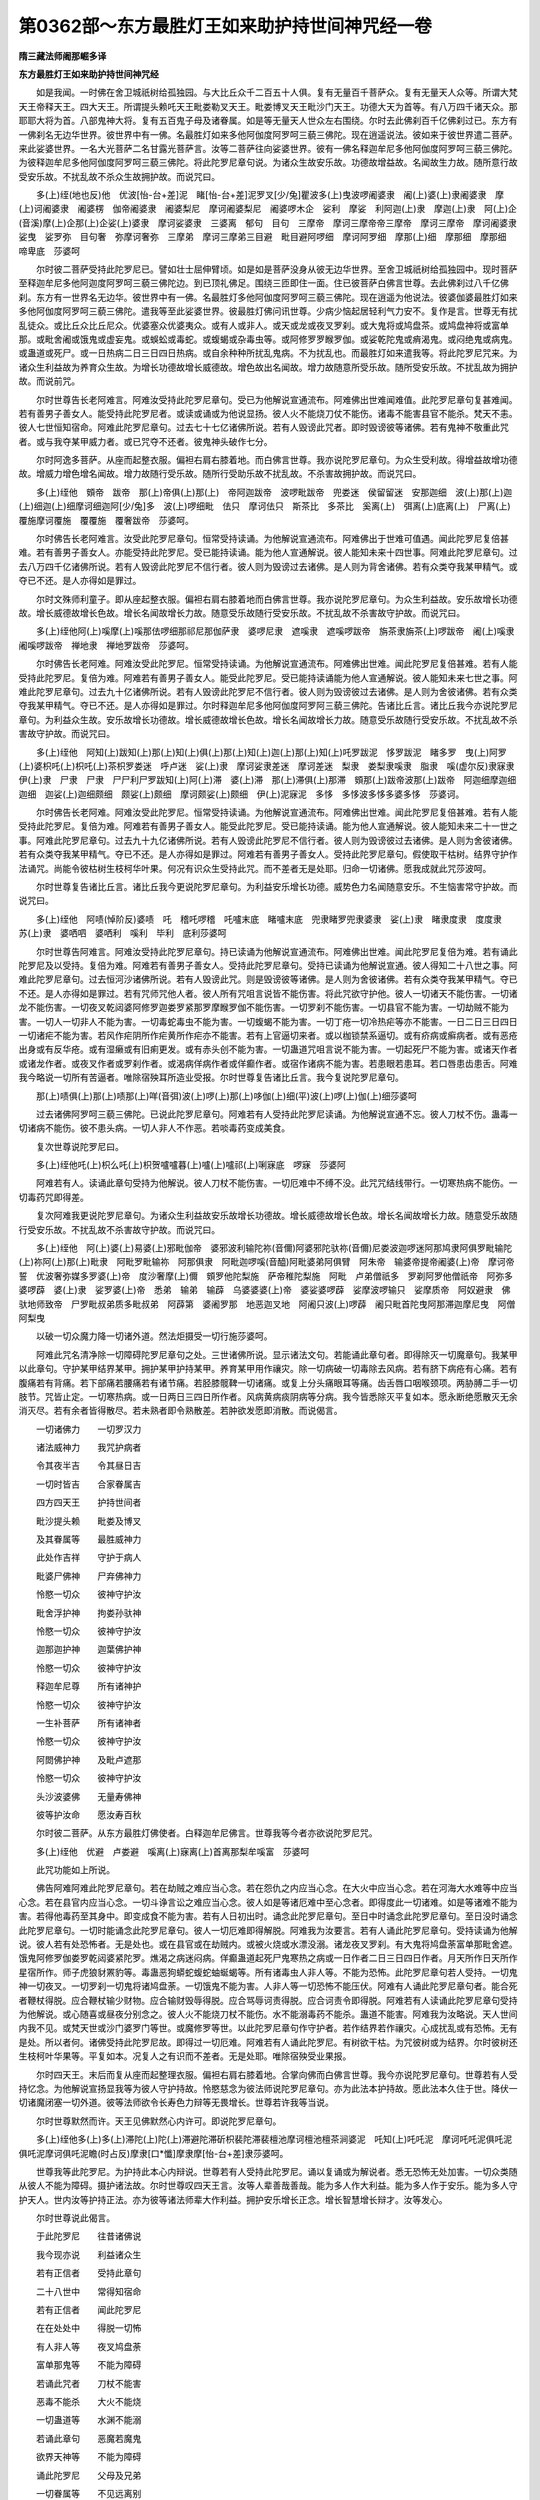 第0362部～东方最胜灯王如来助护持世间神咒经一卷
==================================================

**隋三藏法师阇那崛多译**

**东方最胜灯王如来助护持世间神咒经**


　　如是我闻。一时佛在舍卫城祇树给孤独园。与大比丘众千二百五十人俱。复有无量百千菩萨众。复有无量天人众等。所谓大梵天王帝释天王。四大天王。所谓提头赖吒天王毗娄勒叉天王。毗娄博叉天王毗沙门天王。功德大天为首等。有八万四千诸天众。那耶耶大将为首。八部鬼神大将。复有五百鬼子母及诸眷属。如是等无量天人世众左右围绕。尔时去此佛刹百千亿佛刹过已。东方有一佛刹名无边华世界。彼世界中有一佛。名最胜灯如来多他阿伽度阿罗呵三藐三佛陀。现在逍遥说法。彼如来于彼世界遣二菩萨。来此娑婆世界。一名大光菩萨二名甘露光菩萨言。汝等二菩萨往向娑婆世界。彼有一佛名释迦牟尼多他阿伽度阿罗呵三藐三佛陀。为彼释迦牟尼多他阿伽度阿罗呵三藐三佛陀。将此陀罗尼章句说。为诸众生故安乐故。功德故增益故。名闻故生力故。随所意行故受安乐故。不扰乱故不杀众生故拥护故。而说咒曰。

　　多(上)绖(地也反)他　优波[怡-台+差]泥　睹[怡-台+差]泥罗叉[少/兔]瞿波多(上)曳波啰阇婆隶　阇(上)婆(上)隶阇婆隶　摩(上)诃阇婆隶　阇婆楞　伽帝阇婆隶　阇婆梨尼　摩诃阇婆梨尼　阇婆啰木企　娑利　摩娑　利阿迦(上)隶　摩迦(上)隶　阿(上)企(音溪)摩(上)企那(上)企娑(上)婆隶　摩诃娑婆隶　三婆离　郁句　目句　三摩帝　摩诃三摩帝帝三摩帝　摩诃三摩帝　摩诃阇婆隶娑曳　娑罗弥　目句奢　弥摩诃奢弥　三摩弟　摩诃三摩弟三目避　毗目避阿啰细　摩诃阿罗细　摩那(上)细　摩那细　摩那细　啼卑底　莎婆呵

　　尔时彼二菩萨受持此陀罗尼已。譬如壮士屈伸臂顷。如是如是菩萨没身从彼无边华世界。至舍卫城祇树给孤独园中。现时菩萨至释迦牟尼多他阿迦度阿罗呵三藐三佛陀边。到已顶礼佛足。围绕三匝即住一面。住已彼菩萨白佛言世尊。去此佛刹过八千亿佛刹。东方有一世界名无边华。彼世界中有一佛。名最胜灯多他阿伽度阿罗呵三藐三佛陀。现在逍遥为他说法。彼婆伽婆最胜灯如来多他阿伽度阿罗呵三藐三佛陀。遣我等至此娑婆世界。彼最胜灯佛问讯世尊。少病少恼起居轻利气力安不。复作是言。世尊无有扰乱徒众。或比丘众比丘尼众。优婆塞众优婆夷众。或有人或非人。或天或龙或夜叉罗刹。或大鬼将或鸠盘茶。或鸠盘神将或富单那。或毗舍阇或饿鬼或虚妄鬼。或蜈蚣或毒蛇。或蝮蝎或杂毒虫等。或阿修罗罗睺罗伽。或娑乾陀鬼或痟渴鬼。或闷绝鬼或病鬼。或蛊道或死尸。或一日热病二日三日四日热病。或自余种种所扰乱鬼病。不为扰乱也。而最胜灯如来遣我等。将此陀罗尼咒来。为诸众生利益故为养育众生故。为增长功德故增长威德故。增色故出名闻故。增力故随意所受乐故。随所受安乐故。不扰乱故为拥护故。而说前咒。

　　尔时世尊告长老阿难言。阿难汝受持此陀罗尼章句。受已为他解说宣通流布。阿难佛出世难闻难值。此陀罗尼章句复甚难闻。若有善男子善女人。能受持此陀罗尼者。或读或诵或为他说显扬。彼人火不能烧刀仗不能伤。诸毒不能害县官不能杀。梵天不恚。彼人七世恒知宿命。阿难此陀罗尼章句。过去七十七亿诸佛所说。若有人毁谤此咒者。即时毁谤彼等诸佛。若有鬼神不敬重此咒者。或与我夺某甲威力者。或已咒夺不还者。彼鬼神头破作七分。

　　尔时阿逸多菩萨。从座而起整衣服。偏袒右肩右膝着地。而白佛言世尊。我亦说陀罗尼章句。为众生受利故。得增益故增功德故。增威力增色增名闻故。增力故随行受乐故。随所行受助乐故不扰乱故。不杀害故拥护故。而说咒曰。

　　多(上)绖他　頞帝　跋帝　那(上)帝俱(上)那(上)　帝阿迦跋帝　波啰毗跋帝　兜娄迷　侯留留迷　安那迦细　波(上)那(上)迦(上)细迦(上)细摩诃细迦阿[少/兔]多　波(上)啰细毗　佉只　摩诃佉只　斯茶比　多茶比　奚离(上)　弭离(上)底离(上)　尸离(上)覆施摩诃覆施　覆覆施　覆奢跋帝　莎婆呵。

　　尔时佛告长老阿难言。汝受此陀罗尼章句。恒常受持读诵。为他解说宣通流布。阿难佛出于世难可值遇。闻此陀罗尼复倍甚难。若有善男子善女人。亦能受持此陀罗尼。受已能持读诵。能为他人宣通解说。彼人能知未来十四世事。阿难此陀罗尼章句。过去八万四千亿诸佛所说。若有人毁谤此陀罗尼不信行者。彼人则为毁谤过去诸佛。是人则为背舍诸佛。若有众类夺我某甲精气。或夺已不还。是人亦得如是罪过。

　　尔时文殊师利童子。即从座起整衣服。偏袒右肩右膝着地而白佛言世尊。我亦说陀罗尼章句。为众生利益故。安乐故增长功德故。增长威德故增长色故。增长名闻故增长力故。随意受乐故随行受安乐故。不扰乱故不杀害故守护故。而说咒曰。

　　多(上)绖他阿(上)嗘摩(上)嗘那佉啰细那祁尼那伽萨隶　婆啰尼隶　遮嗘隶　遮嗘啰跋帝　旃茶隶旃茶(上)啰跋帝　阇(上)嗘隶阇嗘啰跋帝　禅地隶　禅地罗跋帝　莎婆呵。

　　尔时佛告长老阿难。阿难汝受此陀罗尼。恒常受持读诵。为他解说宣通流布。阿难佛出世难。闻此陀罗尼复倍甚难。若有人能受持此陀罗尼。复倍为难。阿难若有善男子善女人。能受此陀罗尼。受已能持读诵能为他人宣通解说。彼人能知未来七世之事。阿难此陀罗尼章句。过去九十亿诸佛所说。若有人毁谤此陀罗尼不信行者。彼人则为毁谤彼过去诸佛。是人则为舍彼诸佛。若有众类夺我某甲精气。夺已不还。是人亦得如是罪过。尔时释迦牟尼多他阿伽度阿罗阿三藐三佛陀。告诸比丘言。诸比丘我今亦说陀罗尼章句。为利益众生故。安乐故增长功德故。增长威德故增长色故。增长名闻故增长力故。随意受乐故随行受安乐故。不扰乱故不杀害故守护故。而说咒曰。

　　多(上)绖他　阿知(上)跋知(上)那(上)知(上)俱(上)那(上)知(上)迦(上)那(上)知(上)吒罗跋泥　恀罗跋泥　睹多罗　曳(上)阿罗(上)婆枳吒(上)枳吒(上)茶枳罗娄迷　呼卢迷　娑(上)隶　摩诃娑隶差迷　摩诃差迷　梨隶　娄梨隶嗘隶　脂隶　嗘(虚尔反)隶寐隶　伊(上)隶　尸隶　尸隶　尸尸利尸罗跋知(上)阿(上)滞　婆(上)滞　那(上)滞俱(上)那滞　頞那(上)跋帝波那(上)跋帝　阿迦细摩迦细迦细　迦娑(上)迦细颇细　颇娑(上)颇细　摩诃颇娑(上)颇细　伊(上)泥寐泥　多恀　多恀波多恀多婆多恀　莎婆诃。

　　尔时佛告长老阿难。阿难汝受此陀罗尼。恒常受持读诵。为他解说宣通流布。阿难佛出世难。闻此陀罗尼复倍甚难。若有人能受持此陀罗尼。复倍为难。阿难若有善男子善女人。能受此陀罗尼。受已能持读诵。能为他人宣通解说。彼人能知未来二十一世之事。阿难此陀罗尼章句。过去九十九亿诸佛所说。若有人毁谤此陀罗尼不信行者。彼人则为毁谤彼过去诸佛。是人则为舍彼诸佛。若有众类夺我某甲精气。夺已不还。是人亦得如是罪过。阿难若有善男子善女人。受持此陀罗尼章句。假使取干枯树。结界守护作法诵咒。尚能令彼枯树生枝柯华叶果。何况有识众生受持此咒。而不差者无是处耶。归命一切诸佛。愿我成就此咒莎波呵。

　　尔时世尊复告诸比丘言。诸比丘我今更说陀罗尼章句。为利益安乐增长功德。威势色力名闻随意安乐。不生恼害常守护故。而说咒曰。

　　多(上)绖他　阿啧(悼阶反)婆啧　吒　稽吒啰稽　吒嚧末底　睹嚧末底　兜隶睹罗兜隶婆隶　娑(上)隶　睹隶度隶　度度隶　苏(上)隶　婆哂呬　婆哂利　嗘利　毕利　底利莎婆呵

　　尔时世尊告阿难言。阿难汝受持此陀罗尼章句。持已读诵为他解说宣通流布。阿难佛出世难。闻此陀罗尼复倍为难。若有诵此陀罗尼及以受持。复倍为难。阿难若有善男子善女人。受持此陀罗尼章句。受持已读诵为他解说宣通。彼人得知二十八世之事。阿难此陀罗尼章句。过去恒河沙诸佛所说。若有人毁谤此咒。则是毁谤彼等诸佛。是人则为舍彼诸佛。若有众类夺我某甲精气。夺已不还。是人亦得如是罪过。若有咒师咒他人者。彼人所有咒咀言说皆不能伤害。将此咒欲守护他。彼人一切诸天不能伤害。一切诸龙不能伤害。一切夜叉乾闼婆阿修罗迦娄罗紧那罗摩睺罗伽不能伤害。一切罗刹不能伤害。一切县官不能为害。一切劫贼不能为害。一切人一切非人不能为害。一切毒蛇毒虫不能为害。一切蝮蝎不能为害。一切丁疮一切冷热疟等亦不能害。一日二日三日四日一切诸疟不能为害。若风作疟阴所作疟黄所作疟亦不能害。若有上官逼切来者。或以枷锁禁系逼切。或有疥病或癣病者。或有恶疮出身或有反华疮。或有湿癞或有旧痢更发。或有赤头创不能为害。一切蛊道咒咀言说不能为害。一切起死尸不能为害。或诸天作者或诸龙作者。或夜叉作者或罗刹作者。或渴病佯病作者或佯癫作者。或宿作诸病不能为害。若患眼若患耳。若口唇患齿患舌。阿难我今略说一切所有苦逼者。唯除宿殃耳所造业受报。尔时世尊复告诸比丘言。我今复说陀罗尼章句。

　　那(上)啧俱(上)那(上)啧那(上)咩(音弭)波(上)啰(上)那(上)哆伽(上)细(平)波(上)啰(上)伽(上)细莎婆呵

　　过去诸佛阿罗呵三藐三佛陀。已说此陀罗尼章句。阿难若有人受持此陀罗尼读诵。为他解说宣通不忘。彼人刀杖不伤。蛊毒一切诸病不能伤。彼不患头病。一切人非人不作恶。若啖毒药变成美食。

　　复次世尊说陀罗尼曰。

　　多(上)绖他吒(上)枳么吒(上)枳贺嚧嚧暮(上)嚧(上)嚧祁(上)唎寐底　啰寐　莎婆阿

　　阿难若有人。读诵此章句受持为他解说。彼人刀杖不能伤害。一切厄难中不缚不没。此咒咒结线带行。一切寒热病不能伤。一切毒药咒即得差。

　　复次阿难我更说陀罗尼章句。为诸众生利益故安乐故增长功德故。增长威德故增长色故。增长名闻故增长力故。随意受乐故随行受安乐故。不扰乱故不杀害故守护故。而说咒曰。

　　多(上)绖他　阿(上)婆(上)易婆(上)邪毗伽帝　婆邪波利输陀祢(音儞)阿婆邪陀驮祢(音儞)尼娄波迦啰迷阿那鸠隶阿俱罗毗输陀(上)祢阿(上)那(上)毗隶　阿毗罗毗输祢　阿那俱隶　阿毗迦啰嗘(音醯)阿毗婆弟阿俱臂　阿朱帝　输婆帝提帝阇婆(上)帝　摩诃帝誓　优波奢弥媒多罗婆(上)帝　度沙奢摩(上)儞　頞罗他陀梨施　萨帝稚陀梨施　阿毗　卢弟僧祇多　罗剃阿罗他僧祇帝　阿弥多婆啰薜　婆(上)隶　娑罗婆(上)帝　悉弟　输弟　输薜　乌婆婆婆(上)帝　婆娑婆啰薜　娑摩波啰输只　娑摩质帝　阿奴避隶　佛驮地师致帝　尸罗毗叔弟质多毗叔弟　阿薜第　婆阇罗那　地恶迦叉地　阿阇只波(上)啰薜　阇只毗首陀曳阿那滞迦摩尼曳　阿僧阿梨曳

　　以破一切众魔力降一切诸外道。然法炬摄受一切行施莎婆呵。

　　阿难此咒名清净除一切障碍陀罗尼章句之处。三世诸佛所说。显示诸法文句。若能诵此章句者。即得除灭一切魔章句。我某甲以此章句。守护某甲结界某甲。拥护某甲护持某甲。养育某甲用作禳灾。除一切病破一切毒除去风病。若有脐下病疮有心痛。若有腹痛若有背痛。若下部痛若腰痛若有诸节痛。若胫膝髋鞞一切诸痛。或复上分头痛眼耳等痛。齿舌唇口咽喉颈项。两胁膊二手一切肢节。咒皆止定。一切寒热病。或一日两日三四日所作者。风病黄病痰阴病等分病。我今皆悉除灭平复如本。愿永断绝愿散灭无余消灭尽。若有余者皆得散尽。若未熟者即令熟散差。若肿欲发愿即消散。而说偈言。

　　一切诸佛力　　一切罗汉力

　　诸法威神力　　我咒护病者

　　令其夜半吉　　令其昼日吉

　　一切时皆吉　　合家眷属吉

　　四方四天王　　护持世间者

　　毗沙提头赖　　毗娄及博叉

　　及其眷属等　　最胜威神力

　　此处作吉祥　　守护于病人

　　毗婆尸佛神　　尸弃佛神力

　　怜愍一切众　　彼神守护汝

　　毗舍浮护神　　拘娄孙驮神

　　怜愍一切众　　彼神守护汝

　　迦那迦护神　　迦葉佛护神

　　怜愍一切众　　彼神守护汝

　　释迦牟尼尊　　所有诸神护

　　怜愍一切众　　彼神守护汝

　　一生补菩萨　　所有诸神者

　　怜愍一切众　　彼神守护汝

　　阿閦佛护神　　及毗卢遮那

　　怜愍一切众　　彼神守护汝

　　头沙波婆佛　　无量寿佛神

　　彼等护汝命　　愿汝寿百秋

　　尔时彼二菩萨。从东方最胜灯佛使者。白释迦牟尼佛言。世尊我等今者亦欲说陀罗尼咒。

　　多(上)绖他　优避　卢娄避　嗘离(上)寐离(上)首离那梨牟嗘富　莎婆呵

　　此咒功能如上所说。

　　佛告阿难阿难此陀罗尼章句。若在劫贼之难应当心念。若在怨仇之内应当心念。在大火中应当心念。若在河海大水难等中应当心念。若在县官内应当心念。一切斗诤言讼之难应当心念。彼人如是等诸厄难中至心念者。即得度此一切诸难。如是等诸难不能为害。若得他毒药至其身中。即变成食不能为害。若有人日初出时。诵念此陀罗尼章句。至日中时诵念此陀罗尼章句。至日没时诵念此陀罗尼章句。一切时能诵念此陀罗尼章句。彼人一切厄难即得解脱。阿难我为汝要言。若有人诵此陀罗尼章句。受持读诵为他解说。彼人若有处恐怖者。无是处也。或在县官或在劫贼内。或被火烧或水漂没溺。诸龙夜叉罗刹。有大鬼将鸠盘荼富单那毗舍遮。饿鬼阿修罗伽娄罗乾闼婆紧陀罗。燋渴之病迷闷病。佯癫蛊道起死尸鬼寒热之病或一日作者二日三日四日作者。月天所作日天所作星宿所作。师子虎狼豺罴豹等。毒蛊恶狗蟒蛇蝮蛇蚰蜒蝎等。所有诸毒虫人非人等。不能为恐怖。此陀罗尼章句若人受持。一切鬼神一切夜叉。一切罗刹一切鬼将诸鸠盘荼。一切饿鬼不能为害。人非人等一切恐怖不能压伏。阿难有人诵此陀罗尼章句者。能合死者鞭杖得脱。应合鞭杖输少财物。应合输财毁辱得脱。应合骂辱诃责得脱。应合诃责令即得脱。阿难若有人读诵此陀罗尼章句受持为他解说。或心随喜或昼夜分别念之。彼人火不能烧刀杖不能伤。水不能溺毒药不能杀。蛊道不能害。阿难我为汝略说。天人世间内我不见。或梵天世或沙门婆罗门等世。或魔修罗等世。以此陀罗尼章句作守护者。若作结界若作禳灾。心成扰乱或有恐怖。无有是处。所以者何。诸佛受持此陀罗尼故。即得过一切厄难。阿难若有人诵此陀罗尼。有树欲干枯。为咒彼树或为结界。尔时彼树还生枝柯叶华果等。平复如本。况复人之有识而不差者。无是处耶。唯除宿殃受业果报。

　　尔时四天王。末后而复从座而起整理衣服。偏袒右肩右膝着地。合掌向佛而白佛言世尊。我今亦说陀罗尼章句。世尊若有人受持忆念。为他解说宣扬显我等为彼人守护持故。怜愍慈念为彼法师说陀罗尼章句。亦为此法本护持故。愿此法本久住于世。降伏一切诸魔闭塞一切外道。彼等法师欲令长寿色力辩等无畏增长。世尊若许我等当说。

　　尔时世尊默然而许。天王见佛默然心内许可。即说陀罗尼章句。

　　多(上)绖他多(上)多(上)滞陀(上)陀(上)滞避陀滞斫枳裴陀滞裴檀池摩诃檀池檀茶涧婆泥　吒知(上)吒吒泥　摩诃吒吒泥俱吒泥　俱吒泥摩诃俱吒泥瞻(时占反)摩隶[口*懺]摩隶摩[怡-台+差]隶莎婆呵。

　　世尊我等此陀罗尼。为护持此本心内辩说。世尊若有人受持此陀罗尼。诵以复诵或为解说者。悉无恐怖无处加害。一切众类随从彼人不能为障碍。摄护诸法故。尔时世尊叹四天王言。汝等人辈善哉善哉。能为多人作大利益。能为多人作于安乐。能为多人守护天人。世内汝等护持正法。亦为彼等诸法师辈大作利益。拥护安乐增长正念。增长智慧增长辩才。汝等发心。

　　尔时世尊说此偈言。

　　于此陀罗尼　　往昔诸佛说

　　我今现亦说　　利益诸众生

　　若有正信者　　受持此章句

　　二十八世中　　常得知宿命

　　若有正信者　　闻此陀罗尼

　　在在处处中　　得脱一切怖

　　有人非人等　　夜叉鸠盘荼

　　富单那鬼等　　不能为障碍

　　若诵此咒者　　刀杖不能害

　　恶毒不能杀　　大火不能烧

　　一切蛊道等　　水渊不能溺

　　若诵此章句　　恶魔若魔鬼

　　欲界天神等　　不能为障碍

　　诵此陀罗尼　　父母及兄弟

　　一切眷属等　　不见远离别

　　读诵此章句　　一切事吉祥

　　百千亿劫中　　若造恶罪者

　　七日诵此咒　　悉能消灭除

　　百千亿劫中　　诸菩萨造福

　　于七日内中　　等分无有异

　　四大天王者　　从四方来此

　　毗沙提头赖　　毗娄及博叉

　　并诸眷属等　　妙色大威德

　　以此咒威力　　守护彼法师

　　尔时世尊告长老阿难言。阿难汝受持此陀罗尼法本章句。阿难此法本当作大利益。大有功能大有威力。阿难白佛言世尊。我以受持章句永不忘失。佛说此陀罗尼章句。时长老阿难。及彼一千二百五十比丘众。及彼他方来二菩萨。帝释天王大梵天王四天大王。并及大众天人阿修罗乾闼婆摩睺罗伽等。闻佛所说欢喜奉行。
